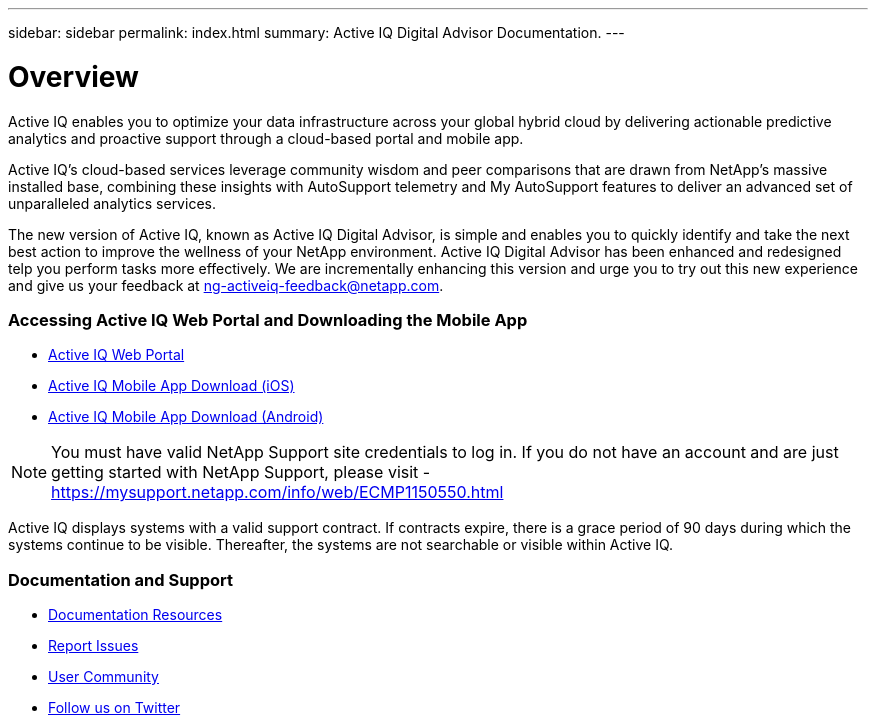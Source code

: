 ---
sidebar: sidebar
permalink: index.html
summary: Active IQ Digital Advisor Documentation.
---

= Overview
:hardbreaks:
:nofooter:
:icons: font
:linkattrs:
:imagesdir: ./media/

Active IQ enables you to optimize your data infrastructure across your global hybrid cloud by delivering actionable predictive analytics and proactive support through a cloud-based portal and mobile app.

Active IQ's cloud-based services leverage community wisdom and peer comparisons that are drawn from NetApp's massive installed base, combining these insights with AutoSupport telemetry and My AutoSupport features to deliver an advanced set of unparalleled analytics services.

The new version of Active IQ, known as Active IQ Digital Advisor, is simple and enables you to quickly identify and take the next best action to improve the wellness of your NetApp environment. Active IQ Digital Advisor has been enhanced and redesigned telp you perform tasks more effectively. We are incrementally enhancing this version and urge you to try out this new experience and give us your feedback at ng-activeiq-feedback@netapp.com.

=== Accessing Active IQ Web Portal and Downloading the Mobile App

* link:https://mysupport.netapp.com/myautosupport/home.html[Active IQ Web Portal]
* link:https://itunes.apple.com/us/app/my-autosupport/id1230542480?ls=1&mt=8[Active IQ Mobile App Download (iOS)]
* link:https://play.google.com/store/apps/details?id=com.netapp.myautosupport[Active IQ Mobile App Download (Android)]

NOTE: You must have valid NetApp Support site credentials to log in. If you do not have an account and are just getting started with NetApp Support, please visit - https://mysupport.netapp.com/info/web/ECMP1150550.html

Active IQ displays systems with a valid support contract. If contracts expire, there is a grace period of 90 days during which the systems continue to be visible. Thereafter, the systems are not searchable or visible within Active IQ.

=== Documentation and Support

* link:https://www.netapp.com/us/documentation/active-iq.aspx[Documentation Resources]
* link:https://mysupport.netapp.com/myautosupport/dist/index.html#/feedback[Report Issues]
* link:http://communities.netapp.com/community/products_and_solutions/efficient_it/my_autosupport_and_autosupport?view=overview[User Community]
* link:https://twitter.com/NetAppActiveIQ[Follow us on Twitter]
